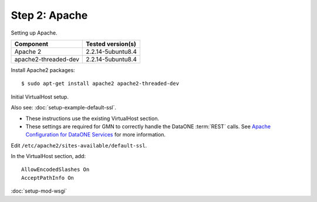 Step 2: Apache
==============

Setting up Apache.

\

==================== ==============================================
Component            Tested version(s)
==================== ==============================================
Apache 2             2.2.14-5ubuntu8.4
apache2-threaded-dev 2.2.14-5ubuntu8.4
==================== ==============================================


Install Apache2 packages::

  $ sudo apt-get install apache2 apache2-threaded-dev 

Initial VirtualHost setup.

Also see: :doc:`setup-example-default-ssl`.

* These instructions use the existing VirtualHost section.

* These settings are required for GMN to correctly handle the DataONE
  :term:`REST` calls. See `Apache Configuration for DataONE Services`_ for more
  information.

Edit ``/etc/apache2/sites-available/default-ssl``.

In the VirtualHost section, add::

  AllowEncodedSlashes On
  AcceptPathInfo On


.. _`Apache Configuration for DataONE Services`:
  http://mule1.dataone.org/ArchitectureDocs-current/notes/ApacheConfiguration.html#configuration


:doc:`setup-mod-wsgi`

